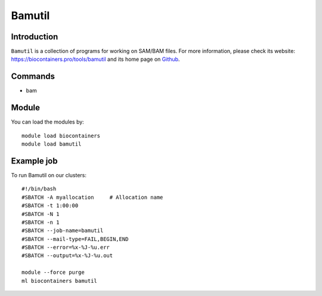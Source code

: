 .. _backbone-label:

Bamutil
==============================

Introduction
~~~~~~~~
``Bamutil`` is a collection of programs for working on SAM/BAM files. For more information, please check its website: https://biocontainers.pro/tools/bamutil and its home page on `Github`_.

Commands
~~~~~~~
- bam

Module
~~~~~~~~
You can load the modules by::
    
    module load biocontainers
    module load bamutil

Example job
~~~~~
To run Bamutil on our clusters::

    #!/bin/bash
    #SBATCH -A myallocation     # Allocation name 
    #SBATCH -t 1:00:00
    #SBATCH -N 1
    #SBATCH -n 1
    #SBATCH --job-name=bamutil
    #SBATCH --mail-type=FAIL,BEGIN,END
    #SBATCH --error=%x-%J-%u.err
    #SBATCH --output=%x-%J-%u.out

    module --force purge
    ml biocontainers bamutil

.. _Github: https://github.com/statgen/bamUtil

